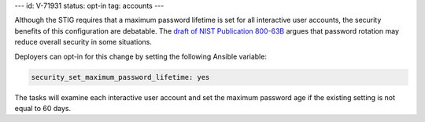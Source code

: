 ---
id: V-71931
status: opt-in
tag: accounts
---

Although the STIG requires that a maximum password lifetime is set for all
interactive user accounts, the security benefits of this configuration are
debatable. The `draft of NIST Publication 800-63B`_ argues that password
rotation may reduce overall security in some situations.

Deployers can opt-in for this change by setting the following Ansible variable:

.. code-block::

    security_set_maximum_password_lifetime: yes

The tasks will examine each interactive user account and set the maximum
password age if the existing setting is not equal to 60 days.

.. _draft of NIST Publication 800-63B: https://pages.nist.gov/800-63-3/sp800-63b.html
